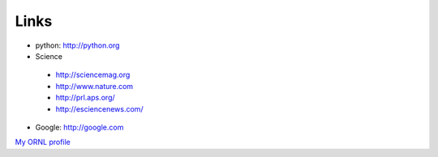 .. _links:

Links
=====

* python: http://python.org
* Science
 * http://sciencemag.org
 * http://www.nature.com
 * http://prl.aps.org/
 * http://esciencenews.com/
* Google: http://google.com


`My ORNL profile <https://www.ornl.gov/staff-profile/dr-jiao-lin>`_
